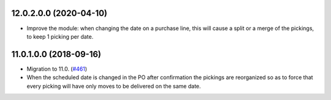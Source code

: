 12.0.2.0.0 (2020-04-10)
~~~~~~~~~~~~~~~~~~~~~~~

* Improve the module: when changing the date on a purchase line, this will
  cause a split or a merge of the pickings, to keep 1 picking per date.


11.0.1.0.0 (2018-09-16)
~~~~~~~~~~~~~~~~~~~~~~~

* Migration to 11.0.
  (`#461 <https://github.com/OCA/purchase-workflow/issues/461>`_)

* When the scheduled date is changed in the PO after confirmation the
  pickings are reorganized so as to force that every picking will have only
  moves to be delivered on the same date.
